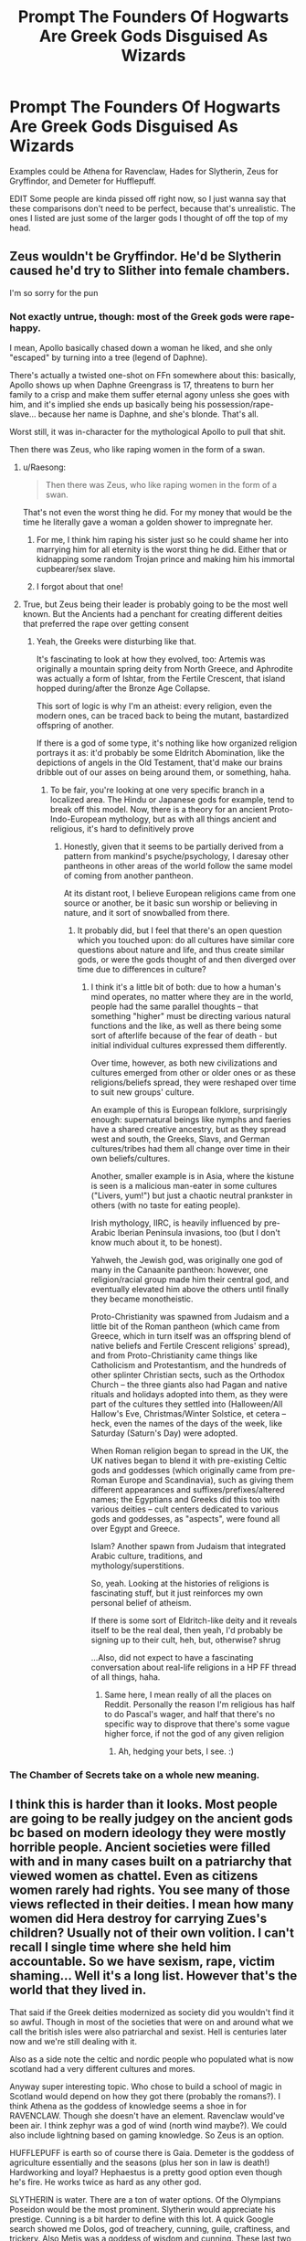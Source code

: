 #+TITLE: *Prompt* The Founders Of Hogwarts Are Greek Gods Disguised As Wizards

* *Prompt* The Founders Of Hogwarts Are Greek Gods Disguised As Wizards
:PROPERTIES:
:Author: ItzsACarrot
:Score: 54
:DateUnix: 1617296145.0
:DateShort: 2021-Apr-01
:FlairText: Prompt
:END:
Examples could be Athena for Ravenclaw, Hades for Slytherin, Zeus for Gryffindor, and Demeter for Hufflepuff.

EDIT Some people are kinda pissed off right now, so I just wanna say that these comparisons don't need to be perfect, because that's unrealistic. The ones I listed are just some of the larger gods I thought of off the top of my head.


** Zeus wouldn't be Gryffindor. He'd be Slytherin caused he'd try to Slither into female chambers.

I'm so sorry for the pun
:PROPERTIES:
:Author: adambomb90
:Score: 48
:DateUnix: 1617303955.0
:DateShort: 2021-Apr-01
:END:

*** Not exactly untrue, though: most of the Greek gods were rape-happy.

I mean, Apollo basically chased down a woman he liked, and she only "escaped" by turning into a tree (legend of Daphne).

There's actually a twisted one-shot on FFn somewhere about this: basically, Apollo shows up when Daphne Greengrass is 17, threatens to burn her family to a crisp and make them suffer eternal agony unless she goes with him, and it's implied she ends up basically being his possession/rape-slave... because her name is Daphne, and she's blonde. That's all.

Worst still, it was in-character for the mythological Apollo to pull that shit.

Then there was Zeus, who like raping women in the form of a swan.
:PROPERTIES:
:Author: MidgardWyrm
:Score: 35
:DateUnix: 1617304666.0
:DateShort: 2021-Apr-01
:END:

**** u/Raesong:
#+begin_quote
  Then there was Zeus, who like raping women in the form of a swan.
#+end_quote

That's not even the worst thing he did. For my money that would be the time he literally gave a woman a golden shower to impregnate her.
:PROPERTIES:
:Author: Raesong
:Score: 16
:DateUnix: 1617307775.0
:DateShort: 2021-Apr-02
:END:

***** For me, I think him raping his sister just so he could shame her into marrying him for all eternity is the worst thing he did. Either that or kidnapping some random Trojan prince and making him his immortal cupbearer/sex slave.
:PROPERTIES:
:Author: Why634
:Score: 17
:DateUnix: 1617311654.0
:DateShort: 2021-Apr-02
:END:


***** I forgot about that one!
:PROPERTIES:
:Author: MidgardWyrm
:Score: 3
:DateUnix: 1617345248.0
:DateShort: 2021-Apr-02
:END:


**** True, but Zeus being their leader is probably going to be the most well known. But the Ancients had a penchant for creating different deities that preferred the rape over getting consent
:PROPERTIES:
:Author: adambomb90
:Score: 10
:DateUnix: 1617304789.0
:DateShort: 2021-Apr-01
:END:

***** Yeah, the Greeks were disturbing like that.

It's fascinating to look at how they evolved, too: Artemis was originally a mountain spring deity from North Greece, and Aphrodite was actually a form of Ishtar, from the Fertile Crescent, that island hopped during/after the Bronze Age Collapse.

This sort of logic is why I'm an atheist: every religion, even the modern ones, can be traced back to being the mutant, bastardized offspring of another.

If there is a god of some type, it's nothing like how organized religion portrays it as: it'd probably be some Eldritch Abomination, like the depictions of angels in the Old Testament, that'd make our brains dribble out of our asses on being around them, or something, haha.
:PROPERTIES:
:Author: MidgardWyrm
:Score: 13
:DateUnix: 1617305001.0
:DateShort: 2021-Apr-01
:END:

****** To be fair, you're looking at one very specific branch in a localized area. The Hindu or Japanese gods for example, tend to break off this model. Now, there is a theory for an ancient Proto-Indo-European mythology, but as with all things ancient and religious, it's hard to definitively prove
:PROPERTIES:
:Author: howAboutNextWeek
:Score: 3
:DateUnix: 1617340254.0
:DateShort: 2021-Apr-02
:END:

******* Honestly, given that it seems to be partially derived from a pattern from mankind's psyche/psychology, I daresay other pantheons in other areas of the world follow the same model of coming from another pantheon.

At its distant root, I believe European religions came from one source or another, be it basic sun worship or believing in nature, and it sort of snowballed from there.
:PROPERTIES:
:Author: MidgardWyrm
:Score: 3
:DateUnix: 1617345216.0
:DateShort: 2021-Apr-02
:END:

******** It probably did, but I feel that there's an open question which you touched upon: do all cultures have similar core questions about nature and life, and thus create similar gods, or were the gods thought of and then diverged over time due to differences in culture?
:PROPERTIES:
:Author: howAboutNextWeek
:Score: 2
:DateUnix: 1617373004.0
:DateShort: 2021-Apr-02
:END:

********* I think it's a little bit of both: due to how a human's mind operates, no matter where they are in the world, people had the same parallel thoughts -- that something "higher" must be directing various natural functions and the like, as well as there being some sort of afterlife because of the fear of death - but initial individual cultures expressed them differently.

Over time, however, as both new civilizations and cultures emerged from other or older ones or as these religions/beliefs spread, they were reshaped over time to suit new groups' culture.

An example of this is European folklore, surprisingly enough: supernatural beings like nymphs and faeries have a shared creative ancestry, but as they spread west and south, the Greeks, Slavs, and German cultures/tribes had them all change over time in their own beliefs/cultures.

Another, smaller example is in Asia, where the kistune is seen is a malicious man-eater in some cultures ("Livers, yum!") but just a chaotic neutral prankster in others (with no taste for eating people).

Irish mythology, IIRC, is heavily influenced by pre-Arabic Iberian Peninsula invasions, too (but I don't know much about it, to be honest).

Yahweh, the Jewish god, was originally one god of many in the Canaanite pantheon: however, one religion/racial group made him their central god, and eventually elevated him above the others until finally they became monotheistic.

Proto-Christianity was spawned from Judaism and a little bit of the Roman pantheon (which came from Greece, which in turn itself was an offspring blend of native beliefs and Fertile Crescent religions' spread), and from Proto-Christianity came things like Catholicism and Protestantism, and the hundreds of other splinter Christian sects, such as the Orthodox Church -- the three giants also had Pagan and native rituals and holidays adopted into them, as they were part of the cultures they settled into (Halloween/All Hallow's Eve, Christmas/Winter Solstice, et cetera -- heck, even the names of the days of the week, like Saturday (Saturn's Day) were adopted.

When Roman religion began to spread in the UK, the UK natives began to blend it with pre-existing Celtic gods and goddesses (which originally came from pre-Roman Europe and Scandinavia), such as giving them different appearances and suffixes/prefixes/altered names; the Egyptians and Greeks did this too with various deities -- cult centers dedicated to various gods and goddesses, as "aspects", were found all over Egypt and Greece.

Islam? Another spawn from Judaism that integrated Arabic culture, traditions, and mythology/superstitions.

So, yeah. Looking at the histories of religions is fascinating stuff, but it just reinforces my own personal belief of atheism.

If there is some sort of Eldritch-like deity and it reveals itself to be the real deal, then yeah, I'd probably be signing up to their cult, heh, but, otherwise? shrug

...Also, did not expect to have a fascinating conversation about real-life religions in a HP FF thread of all things, haha.
:PROPERTIES:
:Author: MidgardWyrm
:Score: 2
:DateUnix: 1617402687.0
:DateShort: 2021-Apr-03
:END:

********** Same here, I mean really of all the places on Reddit. Personally the reason I'm religious has half to do Pascal's wager, and half that there's no specific way to disprove that there's some vague higher force, if not the god of any given religion
:PROPERTIES:
:Author: howAboutNextWeek
:Score: 1
:DateUnix: 1617408119.0
:DateShort: 2021-Apr-03
:END:

*********** Ah, hedging your bets, I see. :)
:PROPERTIES:
:Author: MidgardWyrm
:Score: 1
:DateUnix: 1617409489.0
:DateShort: 2021-Apr-03
:END:


*** The Chamber of Secrets take on a whole new meaning.
:PROPERTIES:
:Author: jee_kay
:Score: 7
:DateUnix: 1617322194.0
:DateShort: 2021-Apr-02
:END:


** I think this is harder than it looks. Most people are going to be really judgey on the ancient gods bc based on modern ideology they were mostly horrible people. Ancient societies were filled with and in many cases built on a patriarchy that viewed women as chattel. Even as citizens women rarely had rights. You see many of those views reflected in their deities. I mean how many women did Hera destroy for carrying Zues's children? Usually not of their own volition. I can't recall I single time where she held him accountable. So we have sexism, rape, victim shaming... Well it's a long list. However that's the world that they lived in.

That said if the Greek deities modernized as society did you wouldn't find it so awful. Though in most of the societies that were on and around what we call the british isles were also patriarchal and sexist. Hell is centuries later now and we're still dealing with it.

Also as a side note the celtic and nordic people who populated what is now scotland had a very different cultures and mores.

Anyway super interesting topic. Who chose to build a school of magic in Scotland would depend on how they got there (probably the romans?). I think Athena as the goddess of knowledge seems a shoe in for RAVENCLAW. Though she doesn't have an element. Ravenclaw would've been air. I think zephyr was a god of wind (north wind maybe?). We could also include lightning based on gaming knowledge. So Zeus is an option.

HUFFLEPUFF is earth so of course there is Gaia. Demeter is the goddess of agriculture essentially and the seasons (plus her son in law is death!) Hardworking and loyal? Hephaestus is a pretty good option even though he's fire. He works twice as hard as any other god.

SLYTHERIN is water. There are a ton of water options. Of the Olympians Poseidon would be the most prominent. Slytherin would appreciate his prestige. Cunning is a bit harder to define with this lot. A quick Google search showed me Dolos, god of treachery, cunning, guile, craftiness, and trickery. Also Metis was a goddess of wisdom and cunning. These last two are titans technically. I'm not sure what happened to them with the rise of the olympians. I want to say Zeus ate her and then he birthed Athena from his brow.

GRYFFINDOR is fire. Apollo is god of the sun which could count as fire. I mean it burns afterall. He's also a fantastic archer which works with the founders martial bent. Hestia is pretty tame as the goddess of the hearth and home. There's also the titan Helios (literally the sun). Courage is easier to see in greek heroes. Though I suppose Heracles did achieve his godhood eventually. Another Google showed Arete the goddess of courage. Wikipedia hints that sometimes Arete is seen as a god. Or perhaps that's her roman equivalent.
:PROPERTIES:
:Author: SagaciousRouge
:Score: 8
:DateUnix: 1617327500.0
:DateShort: 2021-Apr-02
:END:


** I can go along with them being the greek gods, the greek gods had a annoying habit of screwing people over too and people revered them too.
:PROPERTIES:
:Author: shadowcub69
:Score: 3
:DateUnix: 1617317888.0
:DateShort: 2021-Apr-02
:END:


** Athena is definitely Ravenclaw.

Ares is Griffindor.

Artemis is Hufflepuff.

Hephastus is Slytherin
:PROPERTIES:
:Author: TheBloperM
:Score: 6
:DateUnix: 1617298655.0
:DateShort: 2021-Apr-01
:END:

*** Hufflepuff would suit Hestia better, I think.

Artemis was... well, she was a bitch to to men and women, the latter especially for those that refused to join her Hunt or slighted her (in her mind) in some way.
:PROPERTIES:
:Author: MidgardWyrm
:Score: 22
:DateUnix: 1617301990.0
:DateShort: 2021-Apr-01
:END:

**** I assume you have read Percy Jackson?
:PROPERTIES:
:Author: TheBloperM
:Score: -1
:DateUnix: 1617302972.0
:DateShort: 2021-Apr-01
:END:

***** Percy Jackson's depictions are very much toned down from their characterizations in Greek mythology. They aren't the same.

The Greek and Roman gods/goddesses from myth were even more of dicks/bitches than the negative traits sprinkled in Rick's characters, and in many cases their histories are vastly different.

Now, if the OP meant a PJ crossover, then yeah, but that wasn't in the OP's post, so I presume he meant actual Greek/Roman mythology.

In that case, Hestia would be the better Hufflepuff. Artemis would end up turning most men into swine or other animals to hunt, while the more sassy girls/women would end up either killed, press-ganged into her Hunt/service, or be cursed if they slighted her in their eyes.

Then again, most of the time a woman was punished by Artemis, it's because she did something Darwin Award worthy, like grab her tits and then boast her own were better. Yeah, not exactly a good thing to do.
:PROPERTIES:
:Author: MidgardWyrm
:Score: 20
:DateUnix: 1617303633.0
:DateShort: 2021-Apr-01
:END:

****** Actually the difference is exactly what I wanted to point out.

But from what I searched Artemis didn't really have a full on hunt like in the stories, but rather a bunch of hounds that went with her and occasional companions such as Orion.

Then again, that maybe makes her even less fitting, especially considering I forgot all her cruelty.

Honestly I just wanted to have all four founders being both children of Zeus and fitting in their jobs. Which is why I didn't choose Hestia for Hufflepuff, albeit I honestly can't think of who will fit for Slytherin as Hades isn't as cunning or ambitious but rather grumbly and honestly Rick Riordan a fairly accurate depiction
:PROPERTIES:
:Author: TheBloperM
:Score: 4
:DateUnix: 1617304224.0
:DateShort: 2021-Apr-01
:END:

******* Artemis did have handmaidens, some of which were basically press-ganged: it's where Rick got the idea for the Hunt from (one of them was the Darwin Award winner who grabbed her goddess' tits and mocked her. Yeah). He did portray Hades pretty accurately in most respects: he wasn't evil, just irritated and exasperated most of the time. He was also surprisingly very fair, even when his brothers acted like complete and utter cunts.
:PROPERTIES:
:Author: MidgardWyrm
:Score: 13
:DateUnix: 1617304442.0
:DateShort: 2021-Apr-01
:END:

******** Hmmm. So, what do you think as Hestia for Hufflepuff and Zeus for Slytherin? He definitely has the ambition. Cunning too
:PROPERTIES:
:Author: TheBloperM
:Score: 3
:DateUnix: 1617304970.0
:DateShort: 2021-Apr-01
:END:

********* Yeah, Hestia would fit Hufflepuff to a T. Zeus... interesting, but aside from the sky aspect (Slytherin being "underground" and that), it suits Zeus better.

I can't see Poseidon being Slytherin-like...
:PROPERTIES:
:Author: MidgardWyrm
:Score: 4
:DateUnix: 1617305098.0
:DateShort: 2021-Apr-01
:END:

********** I thought of Hermes due to all his cunning but I honestly can't seem to think of any reason except for his Cunning.

And Zeus fits perfectly for Slytherin personality wise but honestly I can't see how exactly he would be related to sneaks
:PROPERTIES:
:Author: TheBloperM
:Score: 2
:DateUnix: 1617305315.0
:DateShort: 2021-Apr-01
:END:

*********** Hermes was the god of thieves, too: however, that also doesn't fit. Maybe look at the more minor gods, with Hestia being the odd one out?
:PROPERTIES:
:Author: MidgardWyrm
:Score: 1
:DateUnix: 1617306295.0
:DateShort: 2021-Apr-02
:END:

************ Well, in that case Asclepius would be quite fitting imo. God of Snake. I think that the one who was able to make a cure for death would be quite ambitious. I am not sure about cunning but I will look at that part later
:PROPERTIES:
:Author: TheBloperM
:Score: 1
:DateUnix: 1617306519.0
:DateShort: 2021-Apr-02
:END:

************* Weird thing about Greek myth is that there are dozens of minor gods and goddesses that aren't featured or talked about much outside one or two fables. It's kinda crazy.
:PROPERTIES:
:Author: MidgardWyrm
:Score: 1
:DateUnix: 1617306577.0
:DateShort: 2021-Apr-02
:END:

************** Yep. No one cares about Eniyo, even if her counterpart Bellona is quite a big deal
:PROPERTIES:
:Author: TheBloperM
:Score: 1
:DateUnix: 1617306645.0
:DateShort: 2021-Apr-02
:END:

*************** ...You know, the Magical World just being a trolling ground for bored minor gods, goddesses, and other beings like nymphs would be pretty funny... and tragic, for the non-deities.
:PROPERTIES:
:Author: MidgardWyrm
:Score: 2
:DateUnix: 1617306783.0
:DateShort: 2021-Apr-02
:END:

**************** Dumbledore and Voldermort are just Apollo and Ares that are bored of their mind and decided to cosplay Grinderwald was Hermes's character.

He stole Hades's wand and used it to fuck around with mortals with Apollo.

Ares noticed them having fun and decided to join, with Hermes and Ares planning against Apollo together.

Apollo, who noticed his disadvantage made one of his children get a false prophecie.

And as we know, prophecies are self-made. Ares bought it and so Harry Potter was marked.
:PROPERTIES:
:Author: TheBloperM
:Score: 1
:DateUnix: 1617307127.0
:DateShort: 2021-Apr-02
:END:


*** I was thinking Artemis if it werent for the fact that shes a maiden goddess
:PROPERTIES:
:Author: ItzsACarrot
:Score: 3
:DateUnix: 1617305876.0
:DateShort: 2021-Apr-02
:END:

**** Ooh yeah. Hufflepuff had children. It means that it can't be Hestia either
:PROPERTIES:
:Author: TheBloperM
:Score: 3
:DateUnix: 1617307330.0
:DateShort: 2021-Apr-02
:END:


** It might be easier to fit them to the Norse gods instead. Gryffindor could be Thor/Tyr/Baldr depending on what you want. Slytherin as Loki. Hufflepuff could be one of the nature/love/mother goddess depending on how you want her portrayed. Ravenclaw is in the same boat but with wisdom/divination/knowledge goddess.
:PROPERTIES:
:Author: Yes_I_Know_Im_Stupid
:Score: 5
:DateUnix: 1617321648.0
:DateShort: 2021-Apr-02
:END:


** Hestia for Huffelpuff. Hestia is awesome
:PROPERTIES:
:Author: AntisocialNyx
:Score: 3
:DateUnix: 1617321568.0
:DateShort: 2021-Apr-02
:END:

*** Hestia is bestia after all
:PROPERTIES:
:Author: Mashinara
:Score: 3
:DateUnix: 1617362125.0
:DateShort: 2021-Apr-02
:END:

**** Obviously
:PROPERTIES:
:Author: AntisocialNyx
:Score: 3
:DateUnix: 1617373360.0
:DateShort: 2021-Apr-02
:END:


** Ehhhhhh, it's a somewhat interesting idea but barring Rowena the other comparisons seem off to me. I think a far closer analogue to Gryffindor would be Ares, always the first to charge in and reckless. Hufflepuff would without question be Hestia, loyalty and family always. Slytherin is harder to place without getting into fanon characterizations of him but I think placing him as Hades is something of a stretch beyond the “dark” connection.
:PROPERTIES:
:Author: Krogan26
:Score: 3
:DateUnix: 1617327216.0
:DateShort: 2021-Apr-02
:END:

*** I was thinking Ares for Gryffindor, but I have some of my facts mixed up, so I didnt want to mess up. Hestia isnt great for Hufflepuff, as Hestia is a maiden goddess. I had no ideas for Slytherin, except for maybe one of the titans.

Idk tho
:PROPERTIES:
:Author: ItzsACarrot
:Score: 2
:DateUnix: 1617328120.0
:DateShort: 2021-Apr-02
:END:

**** But she's far closer than Demeter, Demeter cared about nothing but nature and her daughter. Plus being a maiden Goddess just means she can't make a child the traditional way and that never stopped other gods. As for Slytherin, Kronos maaaaaaaaaybe? He believed in the unquestioned superiority of the Titans above all the others but its a stretch.
:PROPERTIES:
:Author: Krogan26
:Score: 3
:DateUnix: 1617328826.0
:DateShort: 2021-Apr-02
:END:

***** Well, if we're working with the Greek Pantheon, Kronos wouldn't fit in in regards to Gods.
:PROPERTIES:
:Author: ThePurpleSystem
:Score: 1
:DateUnix: 1617348135.0
:DateShort: 2021-Apr-02
:END:


** Maybe Hestia would be Hufflepuff though. I agree with the rest of these!
:PROPERTIES:
:Author: ThePurpleSystem
:Score: 1
:DateUnix: 1617347937.0
:DateShort: 2021-Apr-02
:END:


** Oh, what about Hermes as Slytherin, Hestia as Hufflepuff, Athena or Hecate as Ravenclaw, and Ares as Gryffindor? Hermes is the God of travlers, thieves, marauders, and the like. Hestia is the Goddess of the Hearth and Home, a sweet and matronly woman from what I know of the Myths. Athena is very wise, but I would not call her witty. Hecate is definitely darker, but is the Goddess of Magick/Magic, crossroads, and certain knowledge. Ares, well, I don't think I need to explain, but he's the God of bloody war, while Athena is the goddess of war strategy.
:PROPERTIES:
:Author: ThePurpleSystem
:Score: 1
:DateUnix: 1617348371.0
:DateShort: 2021-Apr-02
:END:


** It's a good idea; but considering where the school is, you're probably better off going with Celtic Gods and Goddesses.
:PROPERTIES:
:Author: Vafrous_Vee
:Score: 1
:DateUnix: 1617390522.0
:DateShort: 2021-Apr-02
:END:
